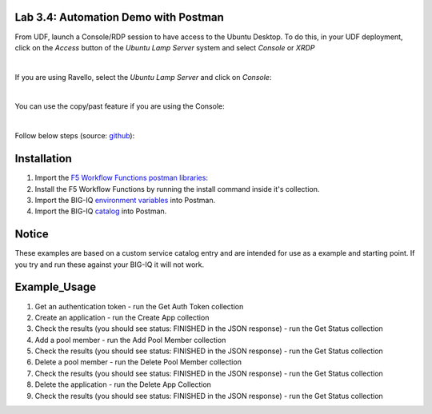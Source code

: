 Lab 3.4: Automation Demo with Postman
-------------------------------------

From UDF, launch a Console/RDP session to have access to the Ubuntu Desktop. To do this, in your UDF deployment, click on the *Access* button
of the *Ubuntu Lamp Server* system and select *Console* or *XRDP*

.. image:: ../../pictures/udf_ubuntu.png
   :align: center
   :scale: 50%

|

If you are using Ravello, select the *Ubuntu Lamp Server* and click on *Console*:

.. image:: ../../pictures/ravello_ubuntu.png
   :align: center
   :scale: 50%

|

You can use the copy/past feature if you are using the Console:

.. image:: ../../pictures/ubuntu_console.png
   :align: center
   :scale: 50%

|

Follow below steps (source: `github`_):

.. _github: https://github.com/codygreen/BIG-IQ-Automation-Application-Service-Catalog

Installation
------------

1. Import the `F5 Workflow Functions postman libraries`_: 
2. Install the F5 Workflow Functions by running the install command inside it's collection.
3. Import the BIG-IQ `environment variables`_ into Postman.
4. Import the BIG-IQ catalog_ into Postman.


Notice
------

These examples are based on a custom service catalog entry and are intended for use as a example and starting point. 
If you try and run these against your BIG-IQ it will not work.  

Example_Usage
-------------

1. Get an authentication token - run the Get Auth Token collection
2. Create an application - run the Create App collection
3. Check the results (you should see status: FINISHED in the JSON response) - run the Get Status collection
4. Add a pool member - run the Add Pool Member collection
5. Check the results (you should see status: FINISHED in the JSON response) - run the Get Status collection
6. Delete a pool member - run the Delete Pool Member collection
7. Check the results (you should see status: FINISHED in the JSON response) - run the Get Status collection
8. Delete the application - run the Delete App Collection
9. Check the results (you should see status: FINISHED in the JSON response) - run the Get Status collection


.. _F5 Workflow Functions postman libraries: https://raw.githubusercontent.com/0xHiteshPatel/f5-postman-workflows/master/F5_Postman_Workflows.postman_collection.json
.. _environment variables: https://github.com/codygreen/BIG-IQ-Automation-Application-Service-Catalog/blob/master/Postman%20Workflow/big-iq_app_service_catalog_environment.json
.. _catalog: https://raw.githubusercontent.com/codygreen/BIG-IQ-Automation-Application-Service-Catalog/master/Postman%20Workflow/big-iq_app_service_catalog.postman_collection.json
